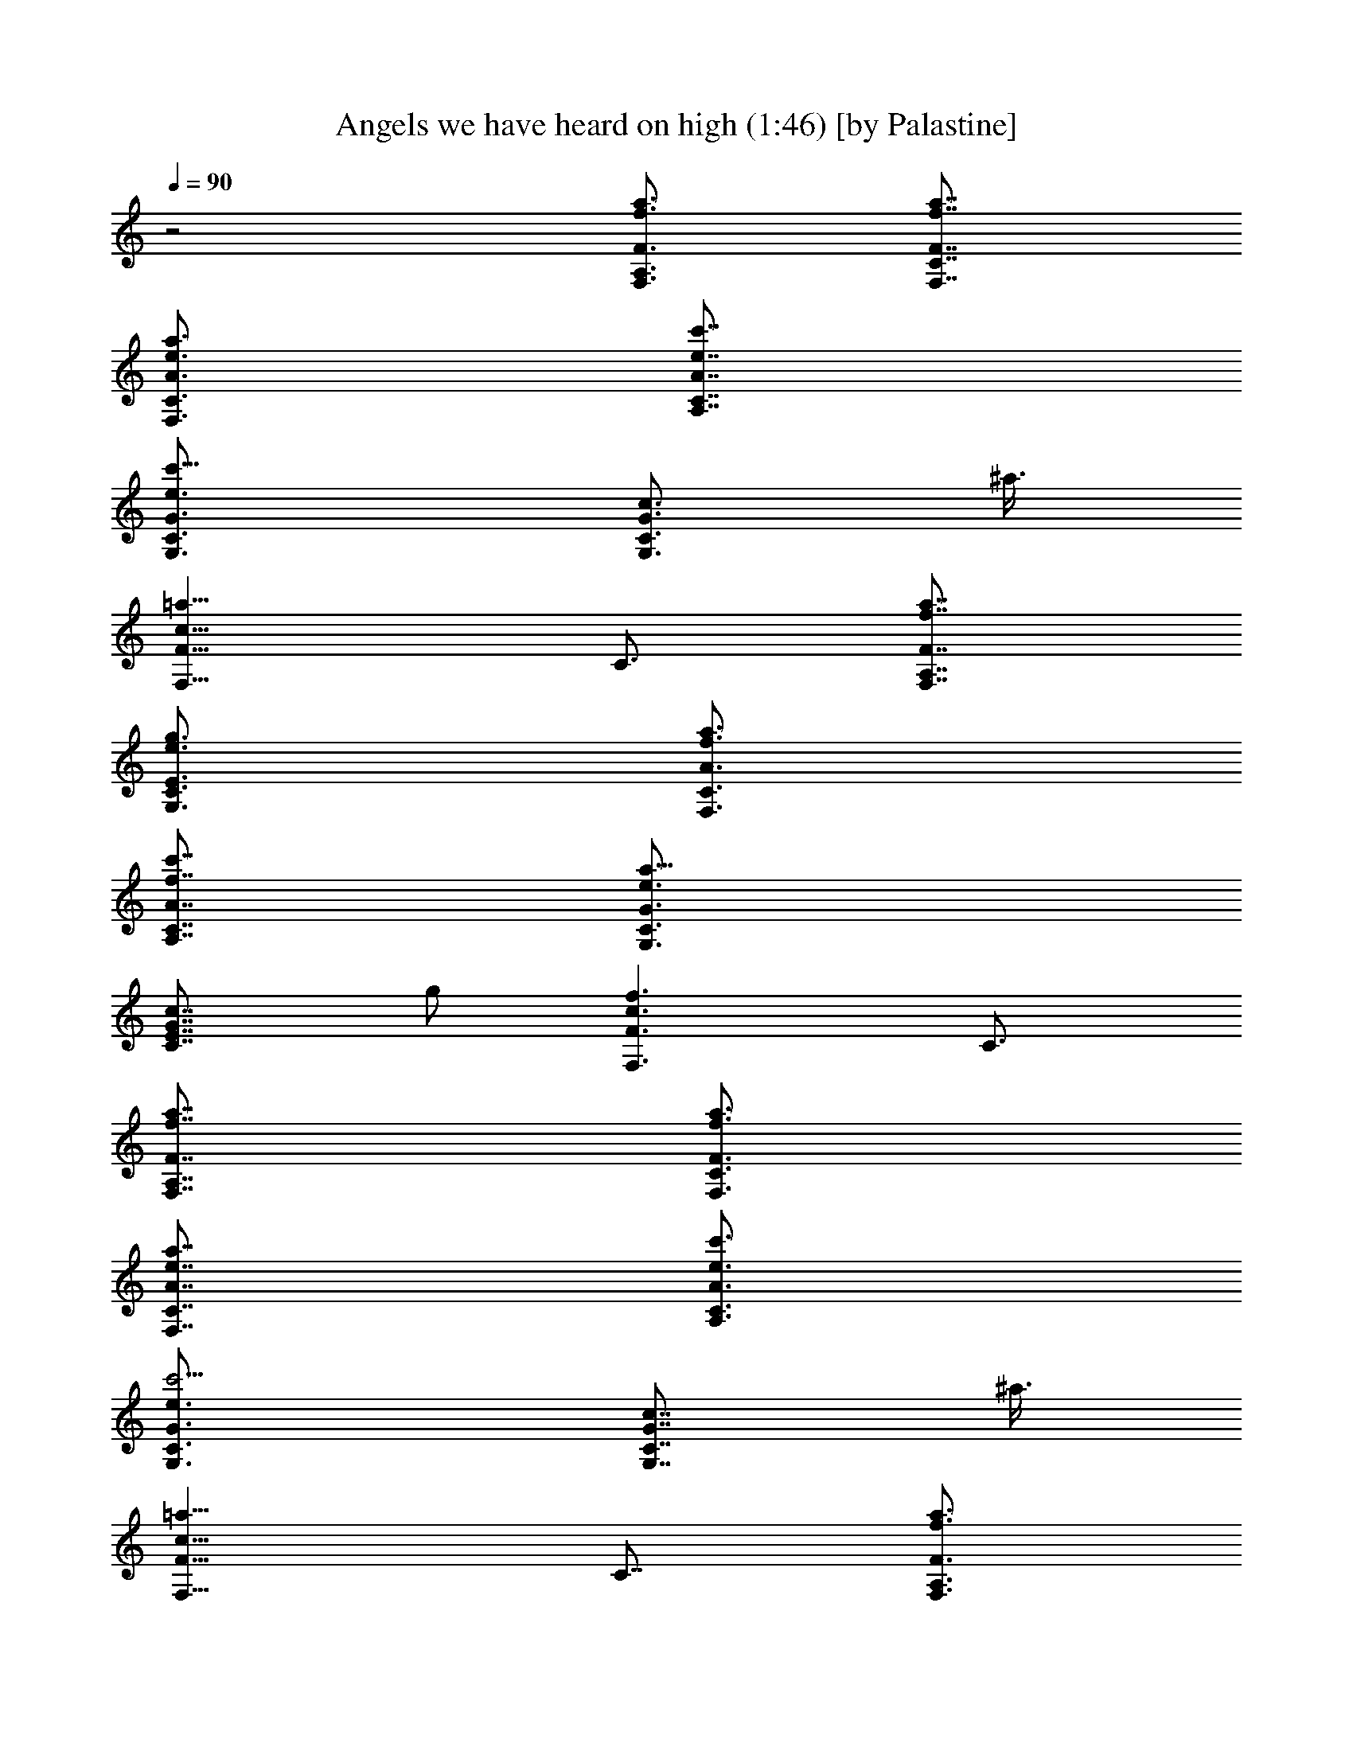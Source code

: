 X:1
T:Angels we have heard on high (1:46) [by Palastine]
L:1/4
Q:90
K:C
z2 [a3/4A,3/4F,3/4f3/4F3/4] [a7/8C7/8F,7/8f7/8F7/8]
[a3/4F,3/4A3/4e3/4C3/4] [c'7/8A,7/8e7/8A7/8C7/8]
[c'9/8C3/4G,3/4e3/4G3/4] [G,3/4G3/4C3/4c3/4z3/8] ^a3/8
[=a13/8F,13/8c13/8F13/8z7/8] C3/4 [a7/8A,7/8F,7/8f7/8F7/8]
[g3/4C3/4G,3/4e3/4E3/4] [a3/4F,3/4A3/4f3/4C3/4]
[c'7/8A,7/8f7/8A7/8C7/8] [a9/8C3/4G,3/4e3/4G3/4]
[E7/8G7/8C7/8c7/8z3/8] g/2 [f3/2F3/2c3/2F,3/2z3/4] C3/4
[a7/8A,7/8F,7/8f7/8F7/8] [a3/4C3/4F,3/4f3/4F3/4]
[a7/8F,7/8A7/8e7/8C7/8] [c'3/4A,3/4e3/4A3/4C3/4]
[c'5/4C3/4G,3/4e3/4G3/4] [G,7/8G7/8C7/8c7/8z/2] ^a3/8
[=a13/8F,13/8c13/8F13/8z3/4] C7/8 [a3/4A,3/4F,3/4f3/4F3/4]
[g3/4C3/4G,3/4e3/4E3/4] [a7/8F,7/8A7/8f7/8C7/8]
[c'3/4A,3/4f3/4A3/4C3/4] [a5/4C7/8G,7/8e7/8G7/8]
[E3/4G3/4C3/4c3/4z3/8] g3/8 [f13/8F13/8c13/8F,13/8z3/4] C7/8
[c'13/8c3/8F3/4f3/8F,3/8] [^A3/8c3/8C3/8] [=A3/8C3/8F3/8] [G/2F/2C/2]
[d3/8F3/8A,3/4f3/8C3/8] [c'3/8c3/8F3/4] [^a3/8F,3/8A3/8C3/8]
[=a3/8F3/8F,3/8] [^a13/8^A/2D7/8f/2F/2] [=A3/8d3/8^A3/8]
[G3/8^A,3/4^A3/8F3/8] [F3/8D3/8] [c'3/8E3/8G,7/8e3/8G3/8]
[^a/2c/2E7/8] [=a3/8E,3/4G3/8C3/8] [g3/8E3/8G,3/8]
[a13/8=A3/8C3/8f3/8F,3/8] [G3/8c3/8C3/8] [F/2=A,7/8A/2]
[E3/8F3/8C3/8] [^a3/8D3/4F,3/4f3/8] [=a3/8d3/8F3/8]
[g3/8D,7/8^A3/8D7/8] [f/2F/2^A,/2] [g9/8G3/8G,3/4e3/8E3/8]
[F3/8c3/8G3/8] [E3/8F,3/4G3/8c3/8] [c3/8D3/8F3/8] [c/2C/2E,7/8e/2G/2]
[D3/8c9/8E3/8] [E3/8C3/4G3/8] [F3/8E3/8G,3/8] [f7/8F7/8F,7/8]
[g3/4G3/4=A,3/4F,3/4f3/4F3/4] [a3/4=A3/4C3/4f3/4]
[^a7/8^A7/8D7/8f7/8] [=a13/8=A3/4C3/4F,3/4f3/4]
[G7/8A,7/8A7/8C7/8c7/8] [g3/2E3/2G,3/2c3/2z3/4] [C3/4E,3/4]
[c'13/8c/2F7/8f/2F,/2] [^A3/8c3/8C3/8] [=A3/8C3/8F3/8] [G3/8F3/8C3/8]
[d3/8F3/8A,7/8f3/8C3/8] [c'/2c/2F7/8] [^a3/8F,3/8A3/8C3/8]
[=a3/8F3/8F,3/8] [^a13/8^A3/8D3/4f3/8F3/8] [=A3/8d3/8^A3/8]
[G/2^A,7/8^A/2F/2] [F3/8D3/8] [c'3/8E3/8G,3/4e3/8G3/8]
[^a3/8c3/8E3/4] [=a3/8E,7/8G3/8C3/8] [g/2E/2G,/2]
[a3/2=A3/8C3/8f3/8F,3/8] [G3/8c3/8C3/8] [F3/8=A,3/4A3/8]
[E3/8F3/8C3/8] [^a/2D7/8F,7/8f/2] [=a3/8d3/8F3/8]
[g3/8D,3/4^A3/8D3/4] [f3/8F3/8^A,3/8] [g5/4G3/8G,7/8e3/8E3/8]
[F/2c/2G/2] [E3/8F,3/4G3/8c3/8] [c3/8D3/8F3/8]
[c3/8C3/8E,3/4e3/8G3/8] [D3/8c5/4E3/8] [E/2C7/8G/2] [F3/8E3/8G,3/8]
[f3/4F3/4F,3/4] [g7/8G7/8=A,7/8F,7/8f7/8F7/8] [a3/4=A3/4C3/4f3/4]
[^a3/4^A3/4D3/4f3/4] [=a13/8=A7/8C7/8F,7/8f7/8]
[G3/4A,3/4A3/4C3/4c3/4] [g5/4E13/8G,13/8c13/8z7/8] [C3/4E,3/4z3/8]
f3/8 [f3/4F3/4F,3/4] [D7/8A,7/8F,7/8f7/8F7/8] [C3/4A3/4f3/4]
[D7/8A,7/8f7/8A7/8C7/8] [F3/2F,3/4f19/8A3/4] [C3/4A3/4c3/4]
[F,13/8c13/8F13/8] [a7/8f7/8c7/8F7/8A,7/8F,7/8]
[a3/4f3/4c3/4F3/4C3/4F,3/4] [a3/4e3/4c3/4A3/4F,3/4C3/4]
[c'7/8e7/8c7/8A7/8A,7/8C7/8] [c'9/8g3/4d3/4G3/4C3/4G,3/4]
[e7/8c7/8C7/8G,7/8G7/8z3/8] ^a/2 [=a3/2f3/2c3/2F3/2F,3/2z3/4] C3/4
[a7/8f7/8c7/8F7/8A,7/8F,7/8] [g3/4e3/4c3/4C3/4G,3/4E3/4]
[a7/8f7/8c7/8F7/8F,7/8A7/8] [c'3/4f3/4c3/4A3/4A,3/4C3/4]
[a5/4f3/4c3/4F3/4C3/4G,3/4] [e7/8C7/8E7/8G7/8c7/8z/2] [g3/8^A3/8]
[f13/8=A13/8F13/8c13/8F,13/8z3/4] C7/8 [a3/4f3/4c3/4F3/4A,3/4F,3/4]
[a3/4f3/4c3/4F3/4C3/4F,3/4] [a7/8e7/8c7/8A7/8F,7/8C7/8]
[c'3/4e3/4c3/4A3/4A,3/4C3/4] [c'5/4g7/8d7/8G7/8C7/8G,7/8]
[e3/4c3/4C3/4G,3/4G3/4z3/8] ^a3/8 [=a13/8f13/8c13/8F13/8F,13/8z3/4]
C7/8 [a3/4f3/4c3/4F3/4A,3/4F,3/4] [g7/8e7/8c7/8C7/8G,7/8E7/8]
[a3/4f3/4c3/4F3/4F,3/4A3/4] [c'3/4f3/4c3/4A3/4A,3/4C3/4]
[a5/4f7/8c7/8F7/8C7/8G,7/8] [e3/4C3/4E3/4G3/4c3/4z3/8] [g3/8^A3/8]
[f13/8=A13/8F13/8c13/8F,13/8z7/8] C3/4 [c'13/8c3/8f3/4A3/8F3/4F,3/8]
[^A3/8G3/8c3/8C3/8] [=A/2a/2F/2C/2] [G3/8g3/8E3/8F3/8C3/8]
[d3/8F3/8f13/8D3/8A,3/4C3/8] [c'3/8C3/8c3/8F3/4]
[^a3/8^A,3/8F,3/8A3/8C3/8] [=a/2=A,/2F/2F,/2]
[^a3/2^A3/8G3/8D3/4f3/4F3/8] [=A3/8F3/8d3/8^A3/8]
[G3/8g3/8E3/8^A,3/4^A3/8F3/8] [F3/8f3/8D3/8] [c'/2E/2e5/2C/2G,7/8G/2]
[^a3/8^A,3/8c3/8E3/4] [=a3/8=A,3/8E,3/4G3/8C3/8]
[g3/8^A,3/8E3/8G,3/8] [a13/8=A3/8F3/8C3/8f3/8F,3/8] [G/2E/2c/2C/2]
[F3/8f3/8D3/8=A,3/4A3/8] [E3/8e3/8C3/8F3/8]
[^a3/8D3/4d3/8^A,3/8F,3/4f3/8] [=a3/8=A,3/8d5/4F3/8]
[g/2^A,/2D,7/8^A/2D7/8] [f3/8C3/8F3/8^A,3/8]
[g9/8G3/8c3/8E3/8G,3/4e3/8] [F3/8D3/8c3/4G3/8]
[E3/8C3/8F,7/8^A3/8F3/8] [c/2D/2G/2^A,/2F/2]
[c3/8C3/8G3/4=A,3/8E,3/4e3/8] [D3/8^A,3/8c9/8E3/8] [E3/8C3/4G3/4]
[F3/8D3/8E3/8G,3/8] [f7/8F7/8c7/8=A,7/8F,7/8]
[g3/4G3/4e3/4C3/4A,3/4F,3/4] [a7/8=A7/8f7/8F7/8C7/8]
[^a3/4^A3/4g3/4D3/4f3/4] [=a13/8=A3/4f13/8C3/4F,3/4]
[G7/8^A,7/8=A,7/8A7/8C7/8c7/8] [g13/8E13/8e13/8C3/4G,13/8c13/8]
[C7/8G7/8E,7/8] [c'3/2c3/8f3/4A3/8F3/4F,3/8] [^A3/8G3/8c3/8C3/8]
[=A3/8a3/8F3/8C3/8] [G3/8g3/8E3/8F3/8C3/8] [d/2F/2f13/8D/2A,7/8C/2]
[c'3/8C3/8c3/8F3/4] [^a3/8^A,3/8F,3/8A3/8C3/8] [=a3/8=A,3/8F3/8F,3/8]
[^a13/8^A3/8G3/8D7/8f7/8F3/8] [=A/2F/2d/2^A/2]
[G3/8g3/8E3/8^A,3/4^A3/8F3/8] [F3/8f3/8D3/8]
[c'3/8E3/8e19/8C3/8G,3/4G3/8] [^a3/8^A,3/8c3/8E7/8]
[=a/2=A,/2E,7/8G/2C/2] [g3/8^A,3/8E3/8G,3/8]
[a13/8=A3/8F3/8C3/8f3/8F,3/8] [G3/8E3/8c3/8C3/8]
[F3/8f3/8D3/8=A,7/8A3/8] [E/2e/2C/2F/2]
[^a3/8D3/4d3/8^A,3/8F,3/4f3/8] [=a3/8=A,3/8d9/8F3/8]
[g3/8^A,3/8D,3/4^A3/8D3/4] [f3/8C3/8F3/8^A,3/8]
[g5/4G/2c/2E/2G,7/8e/2] [F3/8D3/8c3/4G3/8] [E3/8C3/8F,3/4^A3/8F3/8]
[c3/8D3/8G3/8^A,3/8F3/8] [c3/8C3/8G7/8=A,3/8E,7/8e3/8]
[D/2^A,/2c5/4E/2] [E3/8C3/4G3/4] [F3/8D3/8E3/8G,3/8]
[f3/4F3/4c3/4=A,3/4F,3/4] [g7/8G7/8e7/8C7/8A,7/8F,7/8]
[a3/4=A3/4f3/4F3/4C3/4] [^a7/8^A7/8f7/8^A,7/8D7/8]
[=a3/2=A3/4f3/2C3/4F,3/4] [G3/4=A,3/4A3/4C3/4c3/4]
[g5/4E13/8e5/4A,5/4G,13/8z7/8] [C3/4E,3/4z3/8] [f3/8c3/8A,3/8]
[f7/8F7/8c4A,7/8F,7/8] [D3/4A,3/2F,3/4f3/4F3/4] [C3/4A3/4f3/4]
[D7/8A,13/4f7/8A7/8C7/8] [F13/8F,3/4f19/8A3/4] [C7/8A7/8c7/8]
[F,3/2c3/2F3/2] [a7/8f7/8c7/8F7/8A,7/8F,7/8]
[a3/4f3/4c3/4F3/4C3/4F,3/4] [a7/8e7/8c7/8A7/8F,7/8C7/8]
[c'3/4e3/4c3/4A3/4A,3/4C3/4] [c'5/4g3/4d3/4G3/4C3/4G,3/4]
[e7/8c7/8C7/8G,7/8G7/8z/2] ^a3/8 [=a13/8f13/8c13/8F13/8F,13/8z3/4]
C7/8 [a3/4f3/4c3/4F3/4A,3/4F,3/4] [g3/4e3/4c3/4C3/4G,3/4E3/4]
[a7/8f7/8c7/8F7/8F,7/8A7/8] [c'3/4f3/4c3/4A3/4A,3/4C3/4]
[a5/4f7/8c7/8F7/8C7/8G,7/8] [e3/4C3/4E3/4G3/4c3/4z3/8] [g3/8^A3/8]
[f13/8=A13/8F13/8c13/8F,13/8z3/4] C7/8 [a3/4f3/4c3/4F3/4A,3/4F,3/4]
[a7/8f7/8c7/8F7/8C7/8F,7/8] [a3/4e3/4c3/4A3/4F,3/4C3/4]
[c'3/4e3/4c3/4A3/4A,3/4C3/4] [c'5/4g7/8d7/8G7/8C7/8G,7/8]
[e3/4c3/4C3/4G,3/4G3/4z3/8] ^a3/8 [=a13/8f13/8c13/8F13/8F,13/8z7/8]
C3/4 [a3/4f3/4c3/4F3/4A,3/4F,3/4] [g7/8e7/8c7/8C7/8G,7/8E7/8]
[a3/4f3/4c3/4F3/4F,3/4A3/4] [c'7/8f7/8c7/8A7/8A,7/8C7/8]
[a9/8f3/4c3/4F3/4C3/4G,3/4] [e3/4C3/4E3/4G3/4c3/4z3/8] [g3/8^A3/8]
[f13/8=A13/8F13/8c13/8F,13/8z7/8] C3/4 [c'13/8c3/8f7/8A3/8F7/8F,3/8]
[^A/2G/2c/2C/2] [=A3/8a3/8F3/8C3/8] [G3/8g3/8E3/8F3/8C3/8]
[d3/8F3/8f13/8D3/8A,3/4C3/8] [c'3/8C3/8c3/8F7/8]
[^a/2^A,/2F,/2A/2C/2] [=a3/8=A,3/8F3/8F,3/8]
[^a13/8^A3/8G3/8D3/4f3/4F3/8] [=A3/8F3/8d3/8^A3/8]
[G3/8g3/8E3/8^A,7/8^A3/8F3/8] [F/2f/2D/2]
[c'3/8E3/8e19/8C3/8G,3/4G3/8] [^a3/8^A,3/8c3/8E3/4]
[=a3/8=A,3/8E,3/4G3/8C3/8] [g3/8^A,3/8E3/8G,3/8]
[a13/8=A/2F/2C/2f/2F,/2] [G3/8E3/8c3/8C3/8] [F3/8f3/8D3/8=A,3/4A3/8]
[E3/8e3/8C3/8F3/8] [^a3/8D7/8d3/8^A,3/8F,7/8f3/8] [=a/2=A,/2d5/4F/2]
[g3/8^A,3/8D,3/4^A3/8D3/4] [f3/8C3/8F3/8^A,3/8]
[g5/4G3/8c3/8E3/8G,3/4e3/8] [F3/8D3/8c7/8G3/8] [E/2C/2F,7/8^A/2F/2]
[c3/8D3/8G3/8^A,3/8F3/8] [c3/8C3/8G3/4=A,3/8E,3/4e3/8]
[D3/8^A,3/8c5/4E3/8] [E3/8C7/8G7/8] [F/2D/2E/2G,/2]
[f3/4F3/4c3/4=A,3/4F,3/4] [g3/4G3/4e3/4C3/4A,3/4F,3/4]
[a7/8=A7/8f7/8F7/8C7/8] [^a3/4^A3/4g3/4D3/4f3/4]
[=a13/8=A7/8f13/8C7/8F,7/8] [G3/4^A,3/4=A,3/4A3/4C3/4c3/4]
[g13/8E13/8e13/8C3/4G,13/8c13/8] [C7/8G7/8E,7/8]
[c'13/8c3/8f3/4A3/8F3/4F,3/8] [^A3/8G3/8c3/8C3/8] [=A3/8a3/8F3/8C3/8]
[G/2g/2E/2F/2C/2] [d3/8F3/8f3/2D3/8A,3/4C3/8] [c'3/8C3/8c3/8F3/4]
[^a3/8^A,3/8F,3/8A3/8C3/8] [=a3/8=A,3/8F3/8F,3/8]
[^a13/8^A/2G/2D7/8f7/8F/2] [=A3/8F3/8d3/8^A3/8]
[G3/8g3/8E3/8^A,3/4^A3/8F3/8] [F3/8f3/8D3/8]
[c'3/8E3/8e19/8C3/8G,7/8G3/8] [^a/2^A,/2c/2E7/8]
[=a3/8=A,3/8E,3/4G3/8C3/8] [g3/8^A,3/8E3/8G,3/8]
[a13/8=A3/8F3/8C3/8f3/8F,3/8] [G3/8E3/8c3/8C3/8] [F/2f/2D/2=A,7/8A/2]
[E3/8e3/8C3/8F3/8] [^a3/8D3/4d3/8^A,3/8F,3/4f3/8]
[=a3/8=A,3/8d5/4F3/8] [g3/8^A,3/8D,7/8^A3/8D7/8] [f/2C/2F/2^A,/2]
[g9/8G3/8c3/8E3/8G,3/4e3/8] [F3/8D3/8c3/4G3/8]
[E3/8C3/8F,3/4^A3/8F3/8] [c3/8D3/8G3/8^A,3/8F3/8]
[c/2C/2G7/8=A,/2E,7/8e/2] [D3/8^A,3/8c9/8E3/8] [E3/8C3/4G3/4]
[F3/8D3/8E3/8G,3/8] [f7/8F7/8c7/8=A,7/8F,7/8]
[g3/4G3/4e3/4C3/4A,3/4F,3/4] [a3/4=A3/4f3/4F3/4C3/4]
[^a7/8^A7/8f7/8^A,7/8D7/8] [=a13/8=A3/4f13/8C3/4F,3/4]
[G7/8=A,7/8A7/8C7/8c7/8] [g9/8E3/2e9/8A,9/8G,3/2z3/4] [C3/4E,3/4z3/8]
[f3/8c3/8A,3/8] [f5/4F7/8c7/8A,7/8F,7/8z/2] [C3/8A3/8]
[D3/4A,13/8F3/8c3/4] [f35/8A3/8] [C3/8c13/8F3/8] [C/2A/2]
[D3/4A,25/8F3/8F,3/8] [C3/8A3/8] [F13/4F,13/8c13/4z3/4] C7/8 F,13/8 